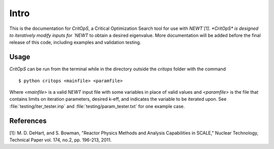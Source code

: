 =====
Intro
=====

This is the documentation for *CritOpS*, a Critical Optimization Search tool for use with `NEWT`[1].
*CritOpS* is designed to iteratively modify inputs for `NEWT` to obtain a desired eigenvalue.
More documentation will be added before the final release of this code, including examples and validation testing.

Usage
-----

*CritOpS* can be run from the terminal while in the directory outside the `critops` folder with the command ::

    $ python critops <mainfile> <paramfile>

Where `<mainfile>` is a valid `NEWT` input file with some variables in place of valid values and `<paramfile>` is the
file that contains limits on iteration parameters, desired k-eff, and indicates the variable to be iterated upon.
See :file:`testing/iter_tester.inp` and :file:`testing/param_tester.txt` for one example case.

References
----------
[1]: M. D. DeHart, and S. Bowman, "Reactor Physics Methods and Analysis Capabilities in SCALE," Nuclear Technology, Technical Paper vol. 174, no.2, pp. 196-213, 2011.
